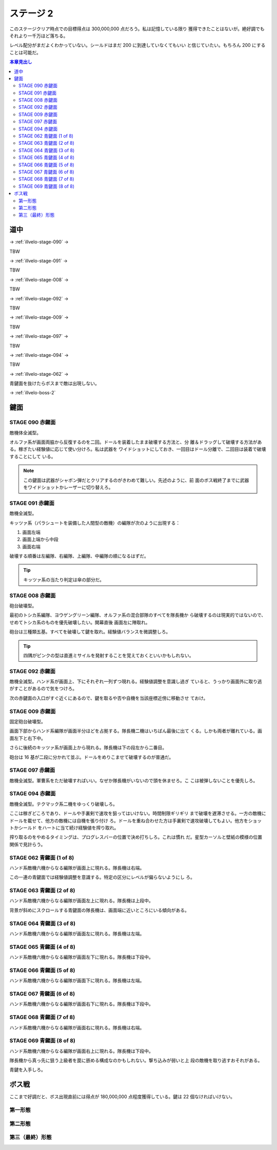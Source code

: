 ======================================================================
ステージ 2
======================================================================

このステージクリア時点での目標得点は 300,000,000 点だろう。私は記憶している限り
獲得できたことはないが。絶好調でもそれより一千万ほど落ちる。

レベル配分がまだよくわかっていない。シールドはまだ 200 に到達していなくてもいい
と信じていたい。もちろん 200 にすることは可能だ。

.. contents:: 本章見出し
   :local:

道中
======================================================================

.. todo:: ズンビツー

→ :ref:`illvelo-stage-090` →

TBW

→ :ref:`illvelo-stage-091` →

TBW

→ :ref:`illvelo-stage-008` →

TBW

→ :ref:`illvelo-stage-092` →

TBW

→ :ref:`illvelo-stage-009` →

TBW

→ :ref:`illvelo-stage-097` →

TBW

→ :ref:`illvelo-stage-094` →

TBW

→ :ref:`illvelo-stage-062` →

青鍵面を抜けたらボスまで敵は出現しない。

→ :ref:`illvelo-boss-2`

鍵面
======================================================================

.. _illvelo-stage-090:

STAGE 090 赤鍵面
----------------------------------------------------------------------

敵機体全滅型。

オルファ系が画面両脇から反復するのを二回。ドールを装着したまま破壊する方法と、分
離＆ドラッグして破壊する方法がある。稼ぎたい経験値に応じて使い分けろ。私は武器を
ワイドショットにしておき、一回目はドール分離で、二回目は装着で破壊することにして
いる。

.. note::

   この鍵面は武器がシャボン弾だとクリアするのがきわめて難しい。先述のように、前
   面のボス戦終了までに武器をワイドショットかレーザーに切り替えろ。

.. _illvelo-stage-091:

STAGE 091 赤鍵面
----------------------------------------------------------------------

敵機全滅型。

キッツァ系（パラシュートを装備した人間型の敵機）の編隊が次のように出現する：

1. 画面左端
2. 画面上端から中段
3. 画面右端

破壊する順番は左編隊、右編隊、上編隊、中編隊の順になるはずだ。

.. tip::

   キッツァ系の当たり判定は傘の部分だ。

.. _illvelo-stage-008:

STAGE 008 赤鍵面
----------------------------------------------------------------------

砲台破壊型。

最初のトシカ系編隊、ヨウゲングリーン編隊、オルファ系の混合部隊のすべてを隊長機か
ら破壊するのは現実的ではないので、せめてトシカ系のものを優先破壊したい。開幕直後
画面左に陣取れ。

砲台は三種類五基。すべてを破壊して鍵を取れ。経験値バランスを微調整しろ。

.. tip::

   四隅がピンクの型は直進ミサイルを発射することを覚えておくといいかもしれない。

.. _illvelo-stage-092:

STAGE 092 赤鍵面
----------------------------------------------------------------------

敵機全滅型。ハンド系が画面上、下にそれぞれ一列ずつ現れる。経験値調整を意識し過ぎ
ていると、うっかり画面外に取り逃がすことがあるので気をつけろ。

次の赤鍵面の入口がすぐ近くにあるので、鍵を取るや否や自機を当該座標近傍に移動させ
ておけ。

.. _illvelo-stage-009:

STAGE 009 赤鍵面
----------------------------------------------------------------------

固定砲台破壊型。

画面下部からハンド系編隊が画面半分ほどを占拠する。隊長機二機はいちばん最後に出て
くる。しかも両者が離れている。画面左下と右下中。

さらに後続のキッツァ系が画面上から現れる。隊長機は下の段左から二番目。

砲台は 16 基が二段に分かれて並ぶ。ドールをめりこませて破壊するのが普通だ。

.. _illvelo-stage-097:

STAGE 097 赤鍵面
----------------------------------------------------------------------

敵機全滅型。軍曹系をただ破壊すればいい。なぜか隊長機がいないので頭を休ませろ。こ
こは被弾しないことを優先しろ。

.. _illvelo-stage-094:

STAGE 094 赤鍵面
----------------------------------------------------------------------

敵機全滅型。テクマック系二機をゆっくり破壊しろ。

ここは稼ぎどころであり、ドールや手裏剣で速攻を狙ってはいけない。時間制限ギリギリ
まで破壊を遅滞させる。一方の敵機にドールを載せて、他方の敵機には自機を張り付け
ろ。ドールを重ね合わせた方は手裏剣で速攻破壊してもよい。他方をショットかシールド
をハートに当て続け経験値を搾り取れ。

搾り取るのをやめるタイミングは、プログレスバーの位置で決め打ちしろ。これは慣れ
だ。星型カーソルと壁紙の模様の位置関係で見計らう。

.. _illvelo-stage-062:

STAGE 062 青鍵面 (1 of 8)
----------------------------------------------------------------------

ハンド系敵機六機からなる編隊が画面上に現れる。隊長機は右端。

この一連の青鍵面では経験値調整を意識する。特定の区分にレベルが偏らないようにし
ろ。

STAGE 063 青鍵面 (2 of 8)
----------------------------------------------------------------------

ハンド系敵機六機からなる編隊が画面左上に現れる。隊長機は上段中。

背景が斜めにスクロールする青鍵面の隊長機は、画面端に近いところにいる傾向がある。

STAGE 064 青鍵面 (3 of 8)
----------------------------------------------------------------------

ハンド系敵機六機からなる編隊が画面左に現れる。隊長機は左端。

STAGE 065 青鍵面 (4 of 8)
----------------------------------------------------------------------

ハンド系敵機六機からなる編隊が画面左下に現れる。隊長機は下段中。

STAGE 066 青鍵面 (5 of 8)
----------------------------------------------------------------------

ハンド系敵機六機からなる編隊が画面下に現れる。隊長機は左端。

STAGE 067 青鍵面 (6 of 8)
----------------------------------------------------------------------

ハンド系敵機六機からなる編隊が画面右下に現れる。隊長機は下段中。

STAGE 068 青鍵面 (7 of 8)
----------------------------------------------------------------------

ハンド系敵機六機からなる編隊が画面右に現れる。隊長機は右端。

STAGE 069 青鍵面 (8 of 8)
----------------------------------------------------------------------

ハンド系敵機六機からなる編隊が画面右上に現れる。隊長機は下段中。

隊長機から真っ先に狙う上級者を罠に嵌める構成なのかもしれない。撃ち込みが弱いと上
段の敵機を取り逃すおそれがある。

青鍵を入手しろ。

.. _illvelo-boss-2:

ボス戦
======================================================================

ここまで好調だと、ボス出現直前には得点が 180,000,000 点程度獲得している。鍵は 22
個なければいけない。

.. todo::

   * ボス破壊直前の武器
   * ボス破壊直前のレベルそれぞれ
   * ボス破壊直後の武器
   * ボス破壊直後のレベルそれぞれ
   * ボス破壊直後の得点目安

第一形態
----------------------------------------------------------------------

.. todo:: ズンビツー

第二形態
----------------------------------------------------------------------

.. todo:: ズンビツー

第三（最終）形態
----------------------------------------------------------------------

.. todo:: ズンビツー

